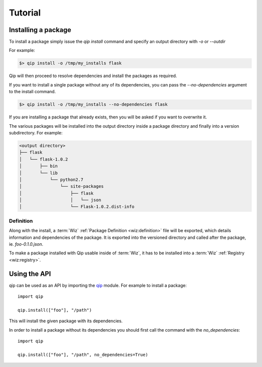 .. _tutorial:

********
Tutorial
********

Installing a package
====================

To install a package simply issue the `qip install` command and specify
an output directory with `-o` or `--outdir`

For example:

.. code-block:: bash

    $> qip install -o /tmp/my_installs flask

Qip will then proceed to resolve dependencies and install the packages as
required.

If you want to install a single package without any of its dependencies, you
can pass the `--no-dependencies` argument to the install command.

.. code-block:: bash

    $> qip install -o /tmp/my_installs --no-dependencies flask

If you are installing a package that already exists, then you will be asked if
you want to overwrite it.

The various packages will be installed into the output directory inside a
package directory and finally into a version subdirectory. For example:

.. code::

    <output directory>
    ├── flask
    │   └── flask-1.0.2
    │       ├── bin
    │       └── lib
    │           └── python2.7
    │               └── site-packages
    │                   ├── flask
    │                   │   └── json
    │                   └── Flask-1.0.2.dist-info

Definition
----------

Along with the install, a :term:`Wiz` :ref:`Package Definition <wiz:definition>`
file will be exported, which details information and dependencies of the
package. It is exported into the versioned directory and called after the
package, ie. `foo-0.1.0.json`.

To make a package installed with Qip usable inside of :term:`Wiz`, it has to be
installed into a :term:`Wiz` :ref:`Registry <wiz:registry>`.

Using the API
=============

qip can be used as an API by importing the `qip <api_reference/index.html>`__
module. For example to install a package::

    import qip

    qip.install(["foo"], "/path")

This will install the given package with its dependencies.

In order to install a package without its dependencies you should first call the
command with the `no_dependencies`::

    import qip

    qip.install(["foo"], "/path", no_dependencies=True)
